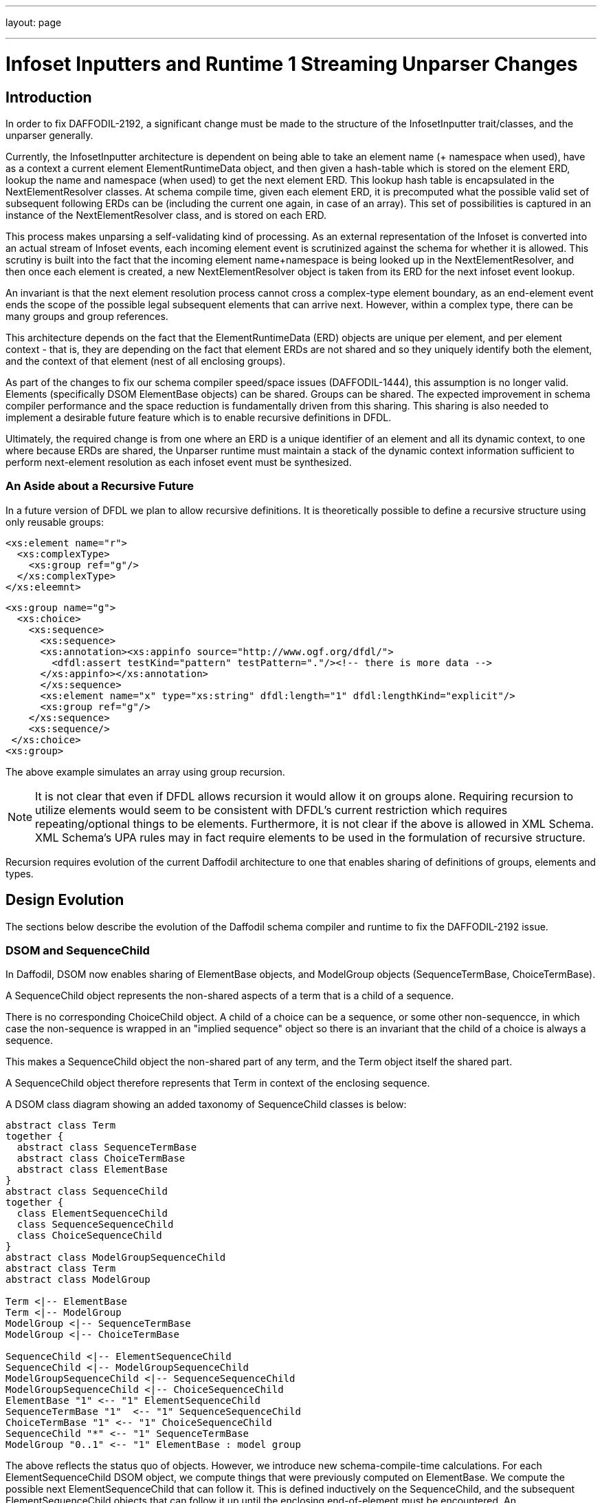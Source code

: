 ---
layout: page

---

= Infoset Inputters and Runtime 1 Streaming Unparser Changes
:page-layout: page
:url-asciidoctor: http://asciidoctor.org
:keywords: asciidoc markdown diagram
//
// This file is written in AsciiDoc.
//
// If you can read this comment, your browser is not rendering asciidoc automatically.
//
// You need to install the asciidoc plugin to Chrome or Firefox
// so that this page will be properly rendered for your viewing pleasure.
//
// You can get the plugins by searching the web for 'asciidoc plugin'
//
// You will want to change plugin settings to enable diagrams (they're off by default I think.)
// 
// Oh, and did I mention, you need to view this with Chrome or Firefox....?
//

== Introduction

In order to fix DAFFODIL-2192, a significant change must be made to the structure of the InfosetInputter trait/classes, and the unparser generally. 

Currently, the InfosetInputter architecture is dependent on being able to take an element name (+ namespace when used), have as a context a current element ElementRuntimeData object, and then given a hash-table which is stored on the element ERD, lookup the name and namespace (when used) to get the next element ERD. 
This lookup hash table is encapsulated in the NextElementResolver classes. 
At schema compile time, given each element ERD, it is precomputed what the possible valid set of subsequent following ERDs can be (including the current one again, in case of an array). 
This set of possibilities is captured in an instance of the NextElementResolver class, and is stored on each ERD. 

This process makes unparsing a self-validating kind of processing. As an external representation of the Infoset is converted into an actual stream of Infoset events, each incoming element event is scrutinized against the schema for whether it is allowed. This scrutiny is built into the fact that the incoming element name+namespace is being looked up in the NextElementResolver, and then once each element is created, a new NextElementResolver object is taken from its ERD for the next infoset event lookup. 

An invariant is that the next element resolution process cannot cross a complex-type element boundary, as an end-element event ends the scope of the possible legal subsequent elements that can arrive next. 
However, within a complex type, there can be many groups and group references. 

This architecture depends on the fact that the ElementRuntimeData (ERD) objects are unique per element, and per element context - that is, they are depending on the fact that element ERDs are not shared and so they uniquely identify both the element, and the context of that element (nest of all enclosing groups).

As part of the changes to fix our schema compiler speed/space issues (DAFFODIL-1444), this assumption is no longer valid. Elements (specifically DSOM ElementBase objects) can be shared. Groups can be shared. The expected improvement in schema compiler performance and the space reduction is fundamentally driven from this sharing. This sharing is also needed to implement a desirable future feature which is to enable recursive definitions in DFDL.

Ultimately, the required change is from one where an ERD is a unique identifier of an element and all its dynamic context, to one where because ERDs are shared, the Unparser runtime must maintain a stack of the dynamic context information sufficient to perform next-element resolution as each infoset event must be synthesized.  

=== An Aside about a Recursive Future

In a future version of DFDL we plan to allow recursive definitions. It is theoretically possible to define a recursive structure using only reusable groups:

    <xs:element name="r">
      <xs:complexType>
        <xs:group ref="g"/>
      </xs:complexType>
    </xs:eleemnt>

    <xs:group name="g">
      <xs:choice>
        <xs:sequence>
          <xs:sequence>
          <xs:annotation><xs:appinfo source="http://www.ogf.org/dfdl/">
            <dfdl:assert testKind="pattern" testPattern="."/><!-- there is more data -->
          </xs:appinfo></xs:annotation>
          </xs:sequence>
          <xs:element name="x" type="xs:string" dfdl:length="1" dfdl:lengthKind="explicit"/>
          <xs:group ref="g"/>
        </xs:sequence>
        <xs:sequence/>
     </xs:choice>
    <xs:group>

The above example simulates an array using group recursion. 

NOTE: It is not clear that even if DFDL allows recursion it would allow it on groups alone. 
Requiring recursion to utilize elements would seem to be consistent with DFDL's current restriction which requires repeating/optional things to be elements. 
Furthermore, it is not clear if the above is allowed in XML Schema. XML Schema's UPA rules may in fact require elements to be used in the formulation of recursive structure.  

Recursion requires evolution of the current Daffodil architecture to one that enables sharing of definitions of groups, elements and types. 

== Design Evolution 

The sections below describe the evolution of the Daffodil schema compiler and runtime to fix the DAFFODIL-2192 issue.

=== DSOM and SequenceChild

In Daffodil, DSOM now enables sharing of ElementBase objects, and ModelGroup objects (SequenceTermBase, ChoiceTermBase). 

A SequenceChild object represents the non-shared aspects of a term that is a child of a sequence. 

There is no corresponding ChoiceChild object. A child of a choice can be a sequence, or some other non-sequencce, in which case the non-sequence is wrapped in an "implied sequence" object so there is an invariant that the child of a choice is always a sequence. 

This makes a SequenceChild object the non-shared part of any term, and the Term object itself the shared part. 

A SequenceChild object therefore represents that Term in context of the enclosing sequence. 

A DSOM class diagram showing an added taxonomy of SequenceChild classes is below:


[plantuml, target="dsom-sequence-child-classes", format="png"]     
....
abstract class Term
together { 
  abstract class SequenceTermBase
  abstract class ChoiceTermBase
  abstract class ElementBase
}
abstract class SequenceChild
together { 
  class ElementSequenceChild
  class SequenceSequenceChild
  class ChoiceSequenceChild
}
abstract class ModelGroupSequenceChild
abstract class Term
abstract class ModelGroup

Term <|-- ElementBase
Term <|-- ModelGroup
ModelGroup <|-- SequenceTermBase
ModelGroup <|-- ChoiceTermBase

SequenceChild <|-- ElementSequenceChild
SequenceChild <|-- ModelGroupSequenceChild
ModelGroupSequenceChild <|-- SequenceSequenceChild
ModelGroupSequenceChild <|-- ChoiceSequenceChild
ElementBase "1" <-- "1" ElementSequenceChild
SequenceTermBase "1"  <-- "1" SequenceSequenceChild
ChoiceTermBase "1" <-- "1" ChoiceSequenceChild
SequenceChild "*" <-- "1" SequenceTermBase
ModelGroup "0..1" <-- "1" ElementBase : model group 

....

The above reflects the status quo of objects. However, we introduce new schema-compile-time calculations.  
For each ElementSequenceChild DSOM object, we compute things that were previously computed on ElementBase. 
We compute the possible next ElementSequenceChild that can follow it. 
This is defined inductively on the SequenceChild, and the subsequent ElementSequenceChild objects that can follow it up until the enclosing end-of-element must be encountered. 
An ElementSequenceChild can follow itself if it is for an array declaration. 
When an ElementSequenceChild is for an optional element (array or optional), then that element, or the subsequent ElementSequenceChild of the model group, can be subsequent. 
If an ElementSequenceChild is required, then only that ElementSequnceChild is possible after the prior ElementSequenceChild.

=== Runtime 1 and SequenceChildRuntimeData 

Below is the proposed corresponding data structures used at runtime (in daffodil runtime 1). 
The SequenceChildRuntimeData class and all derived from it are new, as is the relationship from ERD to the ModelGroupRuntimeData that corresponds to the complex type element's model group. 

[plantuml, target="runtime1-sequence-child-classes", format="png"]     
....
abstract class TermRuntimeData
together { 
  class SequenceRuntimeData
  class ChoiceRuntimeData
  class ElementRuntimeData
}
abstract class SequenceChildRuntimeData
together { 
  class ElementSequenceChildRuntimeData
  class SequenceSequenceChildRuntimeData
  class ChoiceSequenceChildRuntimeData
}
abstract class ModelGroupSequenceChildRuntimeData
abstract class RuntimeData
abstract class TermRuntimeData
abstract class ModelGroupRuntimeData
abstract class NonTermRuntimeData

RuntimeData <|-- TermRuntimeData
RuntimeData <|-- NonTermRuntimeData
TermRuntimeData <|-- ElementRuntimeData
TermRuntimeData <|-- ModelGroupRuntimeData
ModelGroupRuntimeData <|-- SequenceRuntimeData
ModelGroupRuntimeData <|-- ChoiceRuntimeData

SequenceChildRuntimeData <|-- ElementSequenceChildRuntimeData
SequenceChildRuntimeData <|-- ModelGroupSequenceChildRuntimeData
ModelGroupSequenceChildRuntimeData <|-- SequenceSequenceChildRuntimeData
ModelGroupSequenceChildRuntimeData <|-- ChoiceSequenceChildRuntimeData
ElementRuntimeData "1" <-- "1" ElementSequenceChildRuntimeData : erd
SequenceRuntimeData "1"  <-- "1" SequenceSequenceChildRuntimeData : srd
ChoiceRuntimeData "1" <-- "1" ChoiceSequenceChildRuntimeData : crd
SequenceChildRuntimeData "*" <-- "1" SequenceRuntimeData : children
ModelGroupRuntimeData "0..1" <-- "1" ElementRuntimeData : model group 
TermRuntimeData "1" <.. "1" SequenceChildRuntimeData : trd
....

By introducing SequenceChildRuntimeData (SCRD) we now have a place where runtime data associated with individual terms within the context of a sequence can access values needed at runtime. 
Many pieces of runtime information currently carried on ERD (or SRD, CRD) will move onto the corresponding SCRD. 
For example alignment-related values should all be on element SCRD (ESCRD) classes. 

=== Next-Element Resolution at Runtime

The existing NextElementResolver class will be renamed PartialNextElementResolver to reflect that the class itself implements only part of the algorithm. 
Any given PartialNextElementResolver can resolve a name (+ namespace when used) to an ERD, or it can not be able to perform the resolution, which is not an error.

As a whole the next-element resoluiton algorithm requires that the unparser maintain a stack of SequenceChildRuntimeData objects and the resolution algorithm works down the stack using the partial resolver from the most-recently pushed runtime data object first. 
If that does not resolve the element it moves to the next deeper runtime-data object on the stack having a partial next element resolver, and tries that. 
This continues until it succeeds, or until an ERD is found on the stack, at which point the resolution fails and an unparse error (fatal) is issued. 

Note that the context of next-element-resolution cannot span the boundary of a complex element. 
This is because an end-element event must be received before any subsequent element start events. 

The InfosetInputter calls back to a UState method which does resolution using this stack and the above-described algorithm. This requires the InfosetInputter have the ability to call back to a method of the UStateMain object. 

This dynamic-context stack need not be copied to UStates for Suspensions as those only occur after Infoset elements have been created. 


=== Schema Compilation of PartialNextElementResolvers

The set of possible subsequent ElementSequenceChild objects that can follow another is compute inductively starting from the last element or group within a sequence. 
It is limited to the length of the current sequence, since sequences can be shared. 

(Note that unshared i.e., local sequences could in principle be special cased - collapsed together - for purposes of this analysis. 
We assume here that we will treat all sequence groups as if they were shared via group refs.)

== Some interactions, or non-interactions

* Orthogonal to suspensions - next element resolution is over before a suspension is constructed for the element.

* Orthogonal to choiceBranchMap - next element resolution must be done first, and the result of it is used by the choiceBranchMap to choose which branch of the choice is implied by arrival of that element. 

== Summary of Changes

* Implement the Dynamic context stack (stack of RuntimeData) in UState
* Modify unparsers to maintain dynamic context stack, pushing and popping as model-groups are processed.
* Implement new Runtime 1 classes for subtypes derived from SCRD
* Implement construction of these classes using new resolvers.

* Implement new DSOM classes
* Implement algorithms on ElementSchemaChild to determine sets of possibly following infoset events. 








